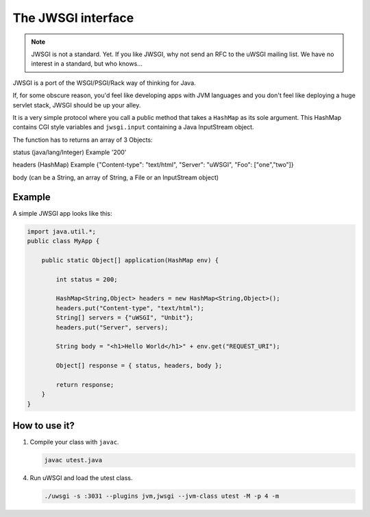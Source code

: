 The JWSGI interface
===================

.. note:: JWSGI is not a standard. Yet. If you like JWSGI, why not send an RFC to the uWSGI mailing list. We have no interest in a standard, but who knows...

JWSGI is a port of the WSGI/PSGI/Rack way of thinking for Java.

If, for some obscure reason, you'd feel like developing apps with JVM languages and you don't feel like deploying a huge servlet stack, JWSGI should be up your alley.

It is a very simple protocol where you call a public method that takes a ``HashMap`` as its sole argument.
This HashMap contains CGI style variables and ``jwsgi.input`` containing a Java InputStream object.

The function has to returns an array of 3 Objects:

status (java/lang/Integer) Example '200'

headers (HashMap) Example {"Content-type": "text/html", "Server": "uWSGI", "Foo": ["one","two"]}

body (can be a String, an array of String, a File or an InputStream object)

Example
-------

A simple JWSGI app looks like this:

.. code-block:: java

   import java.util.*;
   public class MyApp {

       public static Object[] application(HashMap env) {

           int status = 200;

           HashMap<String,Object> headers = new HashMap<String,Object>();
           headers.put("Content-type", "text/html");
           String[] servers = {"uWSGI", "Unbit"};
           headers.put("Server", servers);

           String body = "<h1>Hello World</h1>" + env.get("REQUEST_URI");

           Object[] response = { status, headers, body };

           return response;
       }
   }



How to use it?
--------------


1. Compile your class with ``javac``.

   .. code-block:: sh

      javac utest.java

4. Run uWSGI and load the utest class.

   .. code-block:: sh

      ./uwsgi -s :3031 --plugins jvm,jwsgi --jvm-class utest -M -p 4 -m

